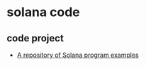 * solana code

** code project
- [[https://github.com/solana-developers/program-examples][A repository of Solana program examples]]
